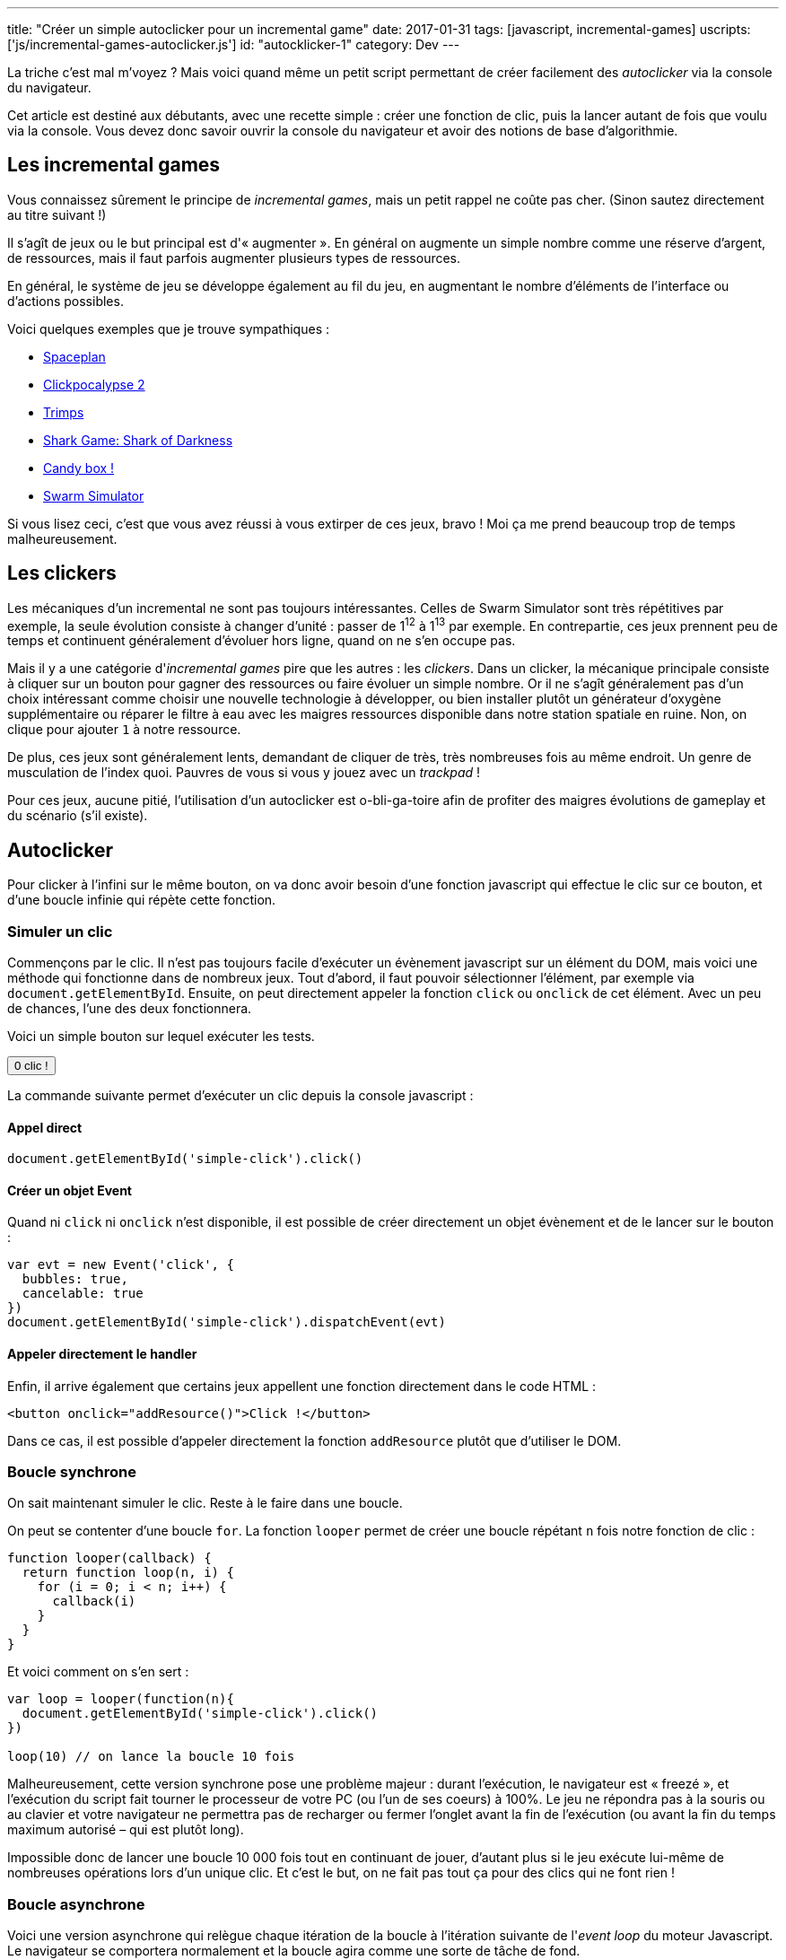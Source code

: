 ---
title: "Créer un simple autoclicker pour un incremental game"
date: 2017-01-31
tags: [javascript, incremental-games]
uscripts: ['js/incremental-games-autoclicker.js']
id: "autocklicker-1"
category: Dev
---

La triche c'est mal m'voyez ? Mais voici quand même un petit script permettant
de créer facilement des _autoclicker_ via la console du navigateur.

++++
<!-- more -->
++++

Cet article est destiné aux débutants, avec une recette simple : créer une
fonction de clic, puis la lancer autant de fois que voulu via la console. Vous
devez donc savoir ouvrir la console du navigateur et avoir des notions de base
d'algorithmie.

== Les incremental games

Vous connaissez sûrement le principe de _incremental games_, mais un petit
rappel ne coûte pas cher. (Sinon sautez directement au titre suivant !)

Il s'agît de jeux ou le but principal est d'« augmenter ». En général on
augmente un simple nombre comme une réserve d'argent, de ressources, mais il
faut parfois augmenter plusieurs types de ressources.

En général, le système de jeu se développe également au fil du jeu, en
augmentant le nombre d'éléments de l'interface ou d'actions possibles.

Voici quelques exemples que je trouve sympathiques :

- http://jhollands.co.uk/spaceplan/[Spaceplan]
- http://minmaxia.com/c2/[Clickpocalypse 2]
- https://trimps.github.io/[Trimps]
- http://cirri.al/sharks/[Shark Game: Shark of Darkness]
- http://candies.aniwey.net/[Candy box !]
- https://swarmsim.github.io/[Swarm Simulator]

Si vous lisez ceci, c'est que vous avez réussi à vous extirper de ces jeux,
bravo ! Moi ça me prend beaucoup trop de temps malheureusement.

== Les clickers

Les mécaniques d'un incremental ne sont pas toujours intéressantes. Celles de
Swarm Simulator sont très répétitives par exemple, la seule évolution consiste à
changer d'unité : passer de 1^12^ à 1^13^ par exemple. En contrepartie, ces jeux
prennent peu de temps et continuent généralement d'évoluer hors ligne, quand on
ne s'en occupe pas.

Mais il y a une catégorie d'_incremental games_ pire que les autres : les
_clickers_. Dans un clicker, la mécanique principale consiste à cliquer sur un
bouton pour gagner des ressources ou faire évoluer un simple nombre. Or il ne
s'agît généralement pas d'un choix intéressant comme choisir une nouvelle
technologie à développer, ou bien installer plutôt un générateur d'oxygène
supplémentaire ou réparer le filtre à eau avec les maigres ressources disponible
dans notre station spatiale en ruine. Non, on clique pour ajouter `1` à notre
ressource.

De plus, ces jeux sont généralement lents, demandant de cliquer de très, très
nombreuses fois au même endroit. Un genre de musculation de l'index quoi.
Pauvres de vous si vous y jouez avec un _trackpad_ !

Pour ces jeux, aucune pitié, l'utilisation d'un autoclicker est o-bli-ga-toire
afin de profiter des maigres évolutions de gameplay et du scénario (s'il
existe).

== Autoclicker

Pour clicker à l'infini sur le même bouton, on va donc avoir besoin d'une
fonction javascript qui effectue le clic sur ce bouton, et d'une boucle infinie
qui répète cette fonction.

=== Simuler un clic

Commençons par le clic. Il n'est pas toujours facile d'exécuter un évènement
javascript sur un élément du DOM, mais voici une méthode qui fonctionne dans de
nombreux jeux. Tout d'abord, il faut pouvoir sélectionner l'élément, par exemple
via `document.getElementById`. Ensuite, on peut directement appeler la fonction
`click` ou `onclick` de cet élément. Avec un peu de chances, l'une des deux
fonctionnera.

Voici un simple bouton sur lequel exécuter les tests.

++++
<p>
  <button id="simple-click"><span id="simple-click-count">0 clic !</span></button>
</p>
<script>
(function(){
  var count = 0
  document.getElementById('simple-click').addEventListener('click', function(){
    document.getElementById('simple-click-count').innerHTML = (
      ++count + ' clic' + (count > 1 ? 's' : '') + ' !'
    )
  })
}())
</script>
++++


La commande suivante permet d'exécuter un clic depuis la console javascript :

==== Appel direct

[source,javascript]
----
document.getElementById('simple-click').click()
----

==== Créer un objet Event

Quand ni `click` ni `onclick` n'est disponible, il est possible de créer
directement un objet évènement et de le lancer sur le bouton :

[source,javascript]
----
var evt = new Event('click', {
  bubbles: true,
  cancelable: true
})
document.getElementById('simple-click').dispatchEvent(evt)
----

==== Appeler directement le handler

Enfin, il arrive également que certains jeux appellent une fonction directement
dans le code HTML :

[source,xml]
----
<button onclick="addResource()">Click !</button>
----

Dans ce cas, il est possible d'appeler directement la fonction `addResource`
plutôt que d'utiliser le DOM.

=== Boucle synchrone

On sait maintenant simuler le clic. Reste à le faire dans une boucle.

On peut se contenter d'une boucle `for`. La fonction `looper` permet de créer
une boucle répétant `n` fois notre fonction de clic :

[source,javascript]
----
function looper(callback) {
  return function loop(n, i) {
    for (i = 0; i < n; i++) {
      callback(i)
    }
  }
}
----

Et voici comment on s'en sert :

[source,javascript]
----
var loop = looper(function(n){
  document.getElementById('simple-click').click()
})

loop(10) // on lance la boucle 10 fois
----

Malheureusement, cette version synchrone pose une problème majeur : durant
l'exécution, le navigateur est « freezé », et l'exécution du script fait tourner
le processeur de votre PC (ou l'un de ses coeurs) à 100%. Le jeu ne répondra pas
à la souris ou au clavier et votre navigateur ne permettra pas de recharger ou
fermer l'onglet avant la fin de l'exécution (ou avant la fin du temps maximum
autorisé – qui est plutôt long).

Impossible donc de lancer une boucle 10 000 fois tout en continuant de jouer,
d'autant plus si le jeu exécute lui-même de nombreuses opérations lors d'un
unique clic. Et c'est le but, on ne fait pas tout ça pour des clics qui ne font
rien !

=== Boucle asynchrone

Voici une version asynchrone qui relègue chaque itération de la boucle à
l'itération suivante de l'_event loop_ du moteur Javascript. Le navigateur se
comportera normalement et la boucle agira comme une sorte de tâche de fond.

Le temps entre chaque itération sera beaucoup plus long, et ne
pourra de toutes façons pas être inférieur à
https://developer.mozilla.org/en-US/docs/Web/API/WindowOrWorkerGlobalScope/setTimeout#Reasons_for_delays_longer_than_specified[4 millisecondes].

Ce n'est généralement pas un problème, et en contrepartie on peut lancer la
boucle à l'infini (et au delà) ! Mais si le temps d'exécution est vraiment
important, la librairie https://github.com/YuzuJS/setImmediate[setImmediate]
peut remplacer `setTimeout` pour accélérer les choses.

Vous pouvez essayer cette boucle infinie dans la console sans crainte. Pour
l'arrêter il suffit de recharger la page.

[source,javascript]
----
looper.async = function(callback, timeout) {
  timeout = timeout || 1
  return function loop(n, i) {
    i = i || 0
    if (i < n){
      setTimeout(function(){
        callback(i)
        loop(n, i + 1)
      }, timeout)
    }
  }
}

var loop = looper.async(function(n){
  document.getElementById('simple-click').click()
})

// N'ayons pas peur et lançons la boucle
// au delà de l'infini :)
loop(Infinity + 1)
----

=== Pourquoi pas setInterval

`setInterval` permet de spécifier un temps entre deux itérations de la boucle.
Notre fonction `looper.async` permet de spécifier un temps entre la fin d'une
boucle et le début de la suivante. Cela nous offre plus de contrôle : en
laissant 1 par défaut, on exécute chaque boucle dès que la suivante est
terminée. Avec `setInterval`, on perd du temps entre deux boucles si celles-ci
s'exécutent plus rapidement que l'intervalle donnée. Mais si cela vous convient,
après tout la méthode n'est pas mauvaise en soi !

== Conclusion

Voilà, vous savez cliquer en boucle depuis la console. Je vous sauve donc la vie
en vous permettant de finir ces jeux beaucoup plus rapidement que prévu, et de
passer à autre chose de plus intéressant !
